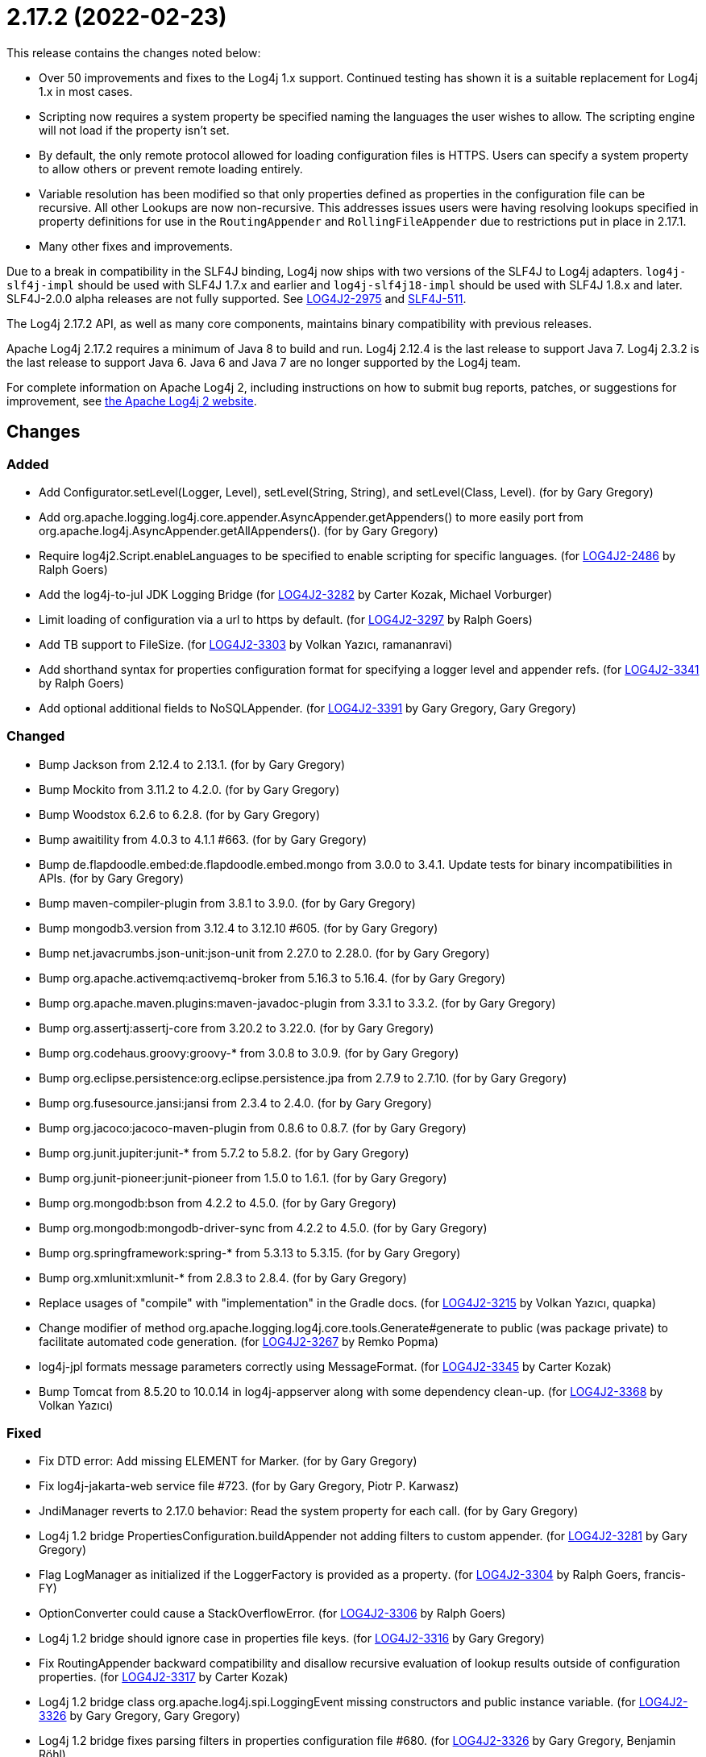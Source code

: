 ////
    Licensed to the Apache Software Foundation (ASF) under one or more
    contributor license agreements.  See the NOTICE file distributed with
    this work for additional information regarding copyright ownership.
    The ASF licenses this file to You under the Apache License, Version 2.0
    (the "License"); you may not use this file except in compliance with
    the License.  You may obtain a copy of the License at

         https://www.apache.org/licenses/LICENSE-2.0

    Unless required by applicable law or agreed to in writing, software
    distributed under the License is distributed on an "AS IS" BASIS,
    WITHOUT WARRANTIES OR CONDITIONS OF ANY KIND, either express or implied.
    See the License for the specific language governing permissions and
    limitations under the License.
////

= 2.17.2 (2022-02-23)

This release contains the changes noted below:

* Over 50 improvements and fixes to the Log4j 1.x support.
Continued testing has shown it is a suitable replacement for Log4j 1.x in most cases.
* Scripting now requires a system property be specified naming the languages the user wishes to allow.
The scripting engine will not load if the property isn't set.
* By default, the only remote protocol allowed for loading configuration files is HTTPS.
Users can specify a system property to allow others or prevent remote loading entirely.
* Variable resolution has been modified so that only properties defined as properties in the configuration file can be recursive.
All other Lookups are now non-recursive.
This addresses issues users were having resolving lookups specified in property definitions for use in the `RoutingAppender` and `RollingFileAppender` due to restrictions put in place in 2.17.1.
* Many other fixes and improvements.

Due to a break in compatibility in the SLF4J binding, Log4j now ships with two versions of the SLF4J to Log4j adapters.
`log4j-slf4j-impl` should be used with SLF4J 1.7.x and earlier and `log4j-slf4j18-impl` should be used with SLF4J 1.8.x and later.
SLF4J-2.0.0 alpha releases are not fully supported.
See https://issues.apache.org/jira/browse/LOG4J2-2975[LOG4J2-2975] and https://jira.qos.ch/browse/SLF4J-511[SLF4J-511].

The Log4j 2.17.2 API, as well as many core components, maintains binary compatibility with previous releases.

Apache Log4j 2.17.2 requires a minimum of Java 8 to build and run.
Log4j 2.12.4 is the last release to support Java 7.
Log4j 2.3.2 is the last release to support Java 6.
Java 6 and Java 7 are no longer supported by the Log4j team.

For complete information on Apache Log4j 2, including instructions on how to submit bug reports, patches, or suggestions for improvement, see http://logging.apache.org/log4j/2.x/[the Apache Log4j 2 website].

== Changes

=== Added

* Add Configurator.setLevel(Logger, Level), setLevel(String, String), and setLevel(Class, Level). (for by Gary Gregory)
* Add org.apache.logging.log4j.core.appender.AsyncAppender.getAppenders() to more easily port from org.apache.log4j.AsyncAppender.getAllAppenders(). (for by Gary Gregory)
* Require log4j2.Script.enableLanguages to be specified to enable scripting for specific languages. (for https://issues.apache.org/jira/browse/LOG4J2-2486[LOG4J2-2486] by Ralph Goers)
* Add the log4j-to-jul JDK Logging Bridge (for https://issues.apache.org/jira/browse/LOG4J2-3282[LOG4J2-3282] by Carter Kozak, Michael Vorburger)
* Limit loading of configuration via a url to https by default. (for https://issues.apache.org/jira/browse/LOG4J2-3297[LOG4J2-3297] by Ralph Goers)
* Add TB support to FileSize. (for https://issues.apache.org/jira/browse/LOG4J2-3303[LOG4J2-3303] by Volkan Yazıcı, ramananravi)
* Add shorthand syntax for properties configuration format for specifying a logger level and appender refs. (for https://issues.apache.org/jira/browse/LOG4J2-3341[LOG4J2-3341] by Ralph Goers)
* Add optional additional fields to NoSQLAppender. (for https://issues.apache.org/jira/browse/LOG4J2-3391[LOG4J2-3391] by Gary Gregory, Gary Gregory)

=== Changed

* Bump Jackson from 2.12.4 to 2.13.1. (for by Gary Gregory)
* Bump Mockito from 3.11.2 to 4.2.0. (for by Gary Gregory)
* Bump Woodstox 6.2.6 to 6.2.8. (for by Gary Gregory)
* Bump awaitility from 4.0.3 to 4.1.1 #663. (for by Gary Gregory)
* Bump de.flapdoodle.embed:de.flapdoodle.embed.mongo from 3.0.0 to 3.4.1. Update tests for binary incompatibilities in APIs. (for by Gary Gregory)
* Bump maven-compiler-plugin from 3.8.1 to 3.9.0. (for by Gary Gregory)
* Bump mongodb3.version from 3.12.4 to 3.12.10 #605. (for by Gary Gregory)
* Bump net.javacrumbs.json-unit:json-unit from 2.27.0 to 2.28.0. (for by Gary Gregory)
* Bump org.apache.activemq:activemq-broker from 5.16.3 to 5.16.4. (for by Gary Gregory)
* Bump org.apache.maven.plugins:maven-javadoc-plugin from 3.3.1 to 3.3.2. (for by Gary Gregory)
* Bump org.assertj:assertj-core from 3.20.2 to 3.22.0. (for by Gary Gregory)
* Bump org.codehaus.groovy:groovy-* from 3.0.8 to 3.0.9. (for by Gary Gregory)
* Bump org.eclipse.persistence:org.eclipse.persistence.jpa from 2.7.9 to 2.7.10. (for by Gary Gregory)
* Bump org.fusesource.jansi:jansi from 2.3.4 to 2.4.0. (for by Gary Gregory)
* Bump org.jacoco:jacoco-maven-plugin from 0.8.6 to 0.8.7. (for by Gary Gregory)
* Bump org.junit.jupiter:junit-* from 5.7.2 to 5.8.2. (for by Gary Gregory)
* Bump org.junit-pioneer:junit-pioneer from 1.5.0 to 1.6.1. (for by Gary Gregory)
* Bump org.mongodb:bson from 4.2.2 to 4.5.0. (for by Gary Gregory)
* Bump org.mongodb:mongodb-driver-sync from 4.2.2 to 4.5.0. (for by Gary Gregory)
* Bump org.springframework:spring-* from 5.3.13 to 5.3.15. (for by Gary Gregory)
* Bump org.xmlunit:xmlunit-* from 2.8.3 to 2.8.4. (for by Gary Gregory)
* Replace usages of "compile" with "implementation" in the Gradle docs. (for https://issues.apache.org/jira/browse/LOG4J2-3215[LOG4J2-3215] by Volkan Yazıcı, quapka)
* Change modifier of method org.apache.logging.log4j.core.tools.Generate#generate to public (was package private) to facilitate automated code generation. (for https://issues.apache.org/jira/browse/LOG4J2-3267[LOG4J2-3267] by Remko Popma)
* log4j-jpl formats message parameters correctly using MessageFormat. (for https://issues.apache.org/jira/browse/LOG4J2-3345[LOG4J2-3345] by Carter Kozak)
* Bump Tomcat from 8.5.20 to 10.0.14 in log4j-appserver along with some dependency clean-up. (for https://issues.apache.org/jira/browse/LOG4J2-3368[LOG4J2-3368] by Volkan Yazıcı)

=== Fixed

* Fix DTD error: Add missing ELEMENT for Marker. (for by Gary Gregory)
* Fix log4j-jakarta-web service file #723. (for by Gary Gregory, Piotr P. Karwasz)
* JndiManager reverts to 2.17.0 behavior: Read the system property for each call. (for by Gary Gregory)
* Log4j 1.2 bridge PropertiesConfiguration.buildAppender not adding filters to custom appender. (for https://issues.apache.org/jira/browse/LOG4J2-3281[LOG4J2-3281] by Gary Gregory)
* Flag LogManager as initialized if the LoggerFactory is provided as a property. (for https://issues.apache.org/jira/browse/LOG4J2-3304[LOG4J2-3304] by Ralph Goers, francis-FY)
* OptionConverter could cause a StackOverflowError. (for https://issues.apache.org/jira/browse/LOG4J2-3306[LOG4J2-3306] by Ralph Goers)
* Log4j 1.2 bridge should ignore case in properties file keys. (for https://issues.apache.org/jira/browse/LOG4J2-3316[LOG4J2-3316] by Gary Gregory)
* Fix RoutingAppender backward compatibility and disallow recursive evaluation of lookup results outside of configuration properties. (for https://issues.apache.org/jira/browse/LOG4J2-3317[LOG4J2-3317] by Carter Kozak)
* Log4j 1.2 bridge class org.apache.log4j.spi.LoggingEvent missing constructors and public instance variable. (for https://issues.apache.org/jira/browse/LOG4J2-3326[LOG4J2-3326] by Gary Gregory, Gary Gregory)
* Log4j 1.2 bridge fixes parsing filters in properties configuration file #680. (for https://issues.apache.org/jira/browse/LOG4J2-3326[LOG4J2-3326] by Gary Gregory, Benjamin Röhl)
* Log4j 1.2 bridge missing OptionConverter.instantiateByKey(Properties, String, Class, Object). (for https://issues.apache.org/jira/browse/LOG4J2-3326[LOG4J2-3326] by Gary Gregory, Gary Gregory)
* Log4j 1.2 bridge does not support system properties in log4j.xml. (for https://issues.apache.org/jira/browse/LOG4J2-3328[LOG4J2-3328] by Gary Gregory, Gary Gregory)
* Configurator.setLevel not fetching the correct LoggerContext. (for https://issues.apache.org/jira/browse/LOG4J2-3330[LOG4J2-3330] by Gary Gregory, Mircea Lemnaru)
* Fix ThreadContextDataInjector initialization deadlock (for https://issues.apache.org/jira/browse/LOG4J2-3333[LOG4J2-3333] by Carter Kozak)
* Fix substitutions when programmatic configuration is used (for https://issues.apache.org/jira/browse/LOG4J2-3358[LOG4J2-3358] by Carter Kozak)
* AppenderLoggingException logging any exception to a MongoDB Appender. (for https://issues.apache.org/jira/browse/LOG4J2-3392[LOG4J2-3392] by Gary Gregory, Omer U)
* Possible NullPointerException in MongoDb4DocumentObject, MongoDbDocumentObject, DefaultNoSqlObject. (for https://issues.apache.org/jira/browse/LOG4J2-3392[LOG4J2-3392] by Gary Gregory, Gary Gregory)
* Fix DefaultConfiguration leak in PatternLayout (for https://issues.apache.org/jira/browse/LOG4J2-3404[LOG4J2-3404] by Carter Kozak, Piotr P. Karwasz)
* Document that the Spring Boot Lookup requires the log4j-spring-boot dependency. (for https://issues.apache.org/jira/browse/LOG4J2-3405[LOG4J2-3405] by Ralph Goers)
* Log4j 1.2 bridge Check for non-existent appender when parsing properties #761. (for https://issues.apache.org/jira/browse/LOG4J2-3407[LOG4J2-3407] by Gary Gregory, Kenny MacLeod)
* Log4j 1.2 bridge supports global threshold #764. (for https://issues.apache.org/jira/browse/LOG4J2-3407[LOG4J2-3407] by Gary Gregory, Piotr P. Karwasz)
* Log4j 1.2 bridge throws a ClassCastException when logging a Map with non-String keys. (for https://issues.apache.org/jira/browse/LOG4J2-3410[LOG4J2-3410] by Gary Gregory, Barry Sham)
* Log4j 1.2 bridge adds org.apache.log4j.Hierarchy. (for by Gary Gregory)
* Log4j 1.2 bridge adds org.apache.log4j.component.helpers.Constants. (for by Gary Gregory)
* Log4j 1.2 bridge adds org.apache.log4j.helpers.Loader. (for by Gary Gregory)
* Log4j 1.2 bridge adds org.apache.log4j.helpers.LogLog. (for by Gary Gregory)
* Log4j 1.2 bridge adds org.apache.log4j.spi.DefaultRepositorySelector. (for by Gary Gregory)
* Log4j 1.2 bridge adds org.apache.log4j.spi.NOPLoggerRepository and NOPLogger. (for by Gary Gregory)
* Log4j 1.2 bridge adds org.apache.log4j.spi.RootLogger. (for by Gary Gregory)
* Log4j 1.2 bridge class Category is missing some protected instance variables. (for by Gary Gregory)
* Log4j 1.2 bridge class Category should implement AppenderAttachable. (for by Gary Gregory)
* Log4j 1.2 bridge class ConsoleAppender should extend WriterAppender and provide better compatibility with custom appenders. (for by Gary Gregory)
* Log4j 1.2 bridge class LogManager default constructor should be public. (for by Gary Gregory)
* Log4j 1.2 bridge class OptionConverter is missing selectAndConfigure() methods. (for by Gary Gregory)
* Log4j 1.2 bridge class PatternLayout is missing constants DEFAULT_CONVERSION_PATTERN and TTCC_CONVERSION_PATTERN. (for by Gary Gregory)
* Log4j 1.2 bridge class PropertyConfigurator should implement Configurator. (for by Gary Gregory)
* Log4j 1.2 bridge creates a SocketAppender instead of a SyslogAppender. (for by Gary Gregory, Gary Gregory)
* Log4j 1.2 bridge implements LogManager.getCurrentLoggers() fully. (for by Gary Gregory)
* Log4j 1.2 bridge implements most of DOMConfigurator. (for by Gary Gregory, Gary Gregory)
* Log4j 1.2 bridge interface Configurator doConfigure() methods should use LoggerRepository, not LoggerContext. (for by Gary Gregory)
* Log4j 1.2 bridge interface org.apache.log4j.spi.RendererSupport was in the wrong package and incomplete. (for by Gary Gregory)
* Log4j 1.2 bridge interfaces missing from package org.apache.log4j.spi: ThrowableRenderer, ThrowableRendererSupport, TriggeringEventEvaluator. (for by Gary Gregory)
* Log4j 1.2 bridge issues with filters #753. (for by Gary Gregory, Piotr P. Karwasz)
* Log4j 1.2 bridge method Category.exists(String) should be static. (for by Gary Gregory)
* Log4j 1.2 bridge method NDC.inherit(Stack) should not use generics to provide source compatibility. (for by Gary Gregory)
* Log4j 1.2 bridge methods Category.getChainedPriority() and getEffectiveLevel() should not be final. (for by Gary Gregory)
* Log4j 1.2 bridge methods missing in org.apache.log4j.Category: getDefaultHierarchy(), getHierarchy(), getLoggerRepository(). (for by Gary Gregory)
* Log4j 1.2 bridge missed (for by Gary Gregory, Gary Gregory)
* Log4j 1.2 bridge missed org.apache.log4j.pattern.FormattingInfo. (for by Gary Gregory, Gary Gregory)
* Log4j 1.2 bridge missed org.apache.log4j.pattern.NameAbbreviator. (for by Gary Gregory, Gary Gregory)
* Log4j 1.2 bridge missing DefaultThrowableRenderer. (for by Gary Gregory, Gary Gregory)
* Log4j 1.2 bridge missing FormattingInfo. (for by Gary Gregory, Gary Gregory)
* Log4j 1.2 bridge missing PatternConverter. (for by Gary Gregory, Gary Gregory)
* Log4j 1.2 bridge missing PatternParser. (for by Gary Gregory, Gary Gregory)
* Log4j 1.2 bridge missing UtilLoggingLevel. (for by Gary Gregory, Gary Gregory)
* Log4j 1.2 bridge missing class org.apache.log4j.or.RendererMap. (for by Gary Gregory)
* Log4j 1.2 bridge missing some LocationInfo constructors. (for by Gary Gregory, Gary Gregory)
* Log4j 1.2 bridge missing some ThrowableInformation constructors. (for by Gary Gregory, Gary Gregory)
* Log4j 1.2 bridge now logs a warning instead of throwing an NullPointerException when building a Syslog appender with a missing "SyslogHost" param. (for by Gary Gregory, Gary Gregory)
* Log4j 1.2 bridge should allow property and XML attributes to start with either an upper-case or lower-case letter. (for by Gary Gregory, Piotr P. Karwasz)
* Log4j 1.2 bridge supports the SocketAppender. (for by Gary Gregory, Gary Gregory)
* Log4j 1.2 bridge throws ClassCastException when using SimpleLayout and others #708. (for by Gary Gregory, Piotr P. Karwasz)
* Log4j 1.2 bridge uses some incorrect default property values in some appenders. (for by Gary Gregory, Piotr P. Karwasz)
* Log4j 1.2 bridge uses the wrong default values for a TTCCLayout #709. (for by Gary Gregory, Piotr P. Karwasz)
* Log4j 1.2 bridge uses the wrong file pattern for rolling file appenders #710. (for by Gary Gregory, Piotr P. Karwasz)
* Trim whitespace before parsing a String into an Integer. (for by Gary Gregory, Gary Gregory)

